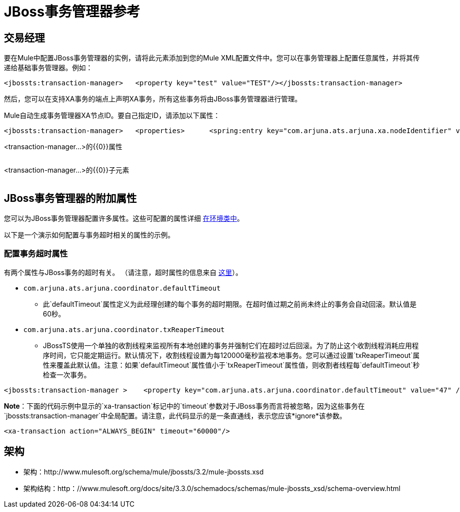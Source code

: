 =  JBoss事务管理器参考

== 交易经理

要在Mule中配置JBoss事务管理器的实例，请将此元素添加到您的Mule XML配置文件中。您可以在事务管理器上配置任意属性，并将其传递给基础事务管理器。例如：

[source, xml, linenums]
----
<jbossts:transaction-manager>   <property key="test" value="TEST"/></jbossts:transaction-manager>
----

然后，您可以在支持XA事务的端点上声明XA事务，所有这些事务将由JBoss事务管理器进行管理。

Mule自动生成事务管理器XA节点ID。要自己指定ID，请添加以下属性：

[source, xml, linenums]
----
<jbossts:transaction-manager>   <properties>      <spring:entry key="com.arjuna.ats.arjuna.xa.nodeIdentifier" value="SomeUserNodeId"/>   </properties></jbossts:transaction-manager>
----

<transaction-manager...>的{​​{0}}属性

[%header,cols="5*",width=10%]
|===
| {名称{1}}输入 |必 |缺省 |说明
|===

<transaction-manager...>的{​​{0}}子元素

[%header,cols="3*",width=10%]
|===
| {名称{1}}基数 |说明
|===

==  JBoss事务管理器的附加属性

您可以为JBoss事务管理器配置许多属性。这些可配置的属性详细 http://docs.jboss.org/jbosstm/docs/4.2.3/javadoc/jts/com/arjuna/ats/arjuna/common/Environment.html[在环境类中]。

以下是一个演示如何配置与事务超时相关的属性的示例。

=== 配置事务超时属性

有两个属性与JBoss事务的超时有关。 （请注意，超时属性的信息来自 http://docs.jboss.org/jbosstm/docs/4.2.3/manuals/html/core/ProgrammersGuide.html#_Toc22872822[这里]）。

*  `com.arjuna.ats.arjuna.coordinator.defaultTimeout`
** 此`defaultTimeout`属性定义为此经理创建的每个事务的超时期限。在超时值过期之前尚未终止的事务会自动回滚。默认值是60秒。
*  `com.arjuna.ats.arjuna.coordinator.txReaperTimeout`
**  JBossTS使用一个单独的收割线程来监视所有本地创建的事务并强制它们在超时过后回滚。为了防止这个收割线程消耗应用程序时间，它只能定期运行。默认情况下，收割线程设置为每120000毫秒监视本地事务。您可以通过设置`txReaperTimeout`属性来覆盖此默认值。注意：如果`defaultTimeout`属性值小于`txReaperTimeout`属性值，则收割者线程每`defaultTimeout`秒检查一次事务。

[source, xml, linenums]
----
<jbossts:transaction-manager >    <property key="com.arjuna.ats.arjuna.coordinator.defaultTimeout" value="47" /><!-- this is in seconds -->    <property key="com.arjuna.ats.arjuna.coordinator.txReaperTimeout" value="108000"/><!-- this is in milliseconds --></jbossts:transaction-manager>
----

*Note*：下面的代码示例中显示的`xa-transaction`标记中的`timeout`参数对于JBoss事务而言将被忽略，因为这些事务在`jbossts:transaction-manager`中全局配置。请注意，此代码显示的是一条直通线，表示您应该*ignore*该参数。

[source, xml, linenums]
----
<xa-transaction action="ALWAYS_BEGIN" timeout="60000"/>
----

== 架构

* 架构：http://www.mulesoft.org/schema/mule/jbossts/3.2/mule-jbossts.xsd
* 架构结构：http：//www.mulesoft.org/docs/site/3.3.0/schemadocs/schemas/mule-jbossts_xsd/schema-overview.html
